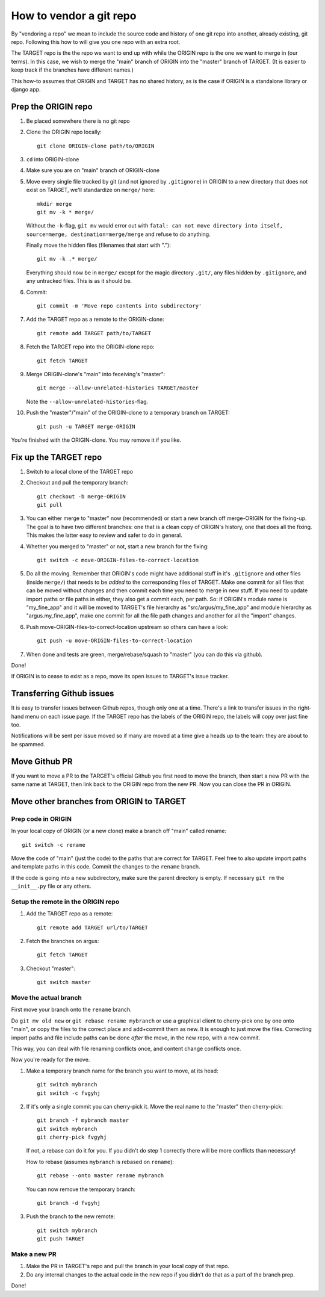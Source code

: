 ========================
How to vendor a git repo
========================

By "vendoring a repo" we mean to include the source code and history of one git
repo into another, already existing, git repo. Following this how to will give
you one repo with an extra root.

The TARGET repo is the the repo we want to end up with while the ORIGIN
repo is the one we want to merge in (our terms). In this case, we wish to merge
the "main" branch of ORIGIN into the "master" branch of TARGET. (It is easier
to keep track if the branches have different names.)

This how-to assumes that ORIGIN and TARGET has no shared history, as is
the case if ORIGIN is a standalone library or django app.

Prep the ORIGIN repo
====================

1. Be placed somewhere there is no git repo
2. Clone the ORIGIN repo locally::

        git clone ORIGIN-clone path/to/ORIGIN

3. ``cd`` into ORIGIN-clone
4. Make sure you are on "main" branch of ORIGIN-clone
5. Move every single file tracked by git (and not ignored by ``.gitignore``) in
   ORIGIN to a new directory that does not exist on TARGET, we'll standardize
   on ``merge/`` here::

        mkdir merge
        git mv -k * merge/

   Without the ``-k``-flag, ``git mv`` would error out with ``fatal: can not move
   directory into itself, source=merge, destination=merge/merge`` and refuse to
   do anything.

   Finally move the hidden files (filenames that start with ".")::

        git mv -k .* merge/

   Everything should now be in ``merge/`` except for the magic directory
   ``.git/``, any files hidden by ``.gitignore``, and any untracked files. This
   is as it should be.

6. Commit::

        git commit -m 'Move repo contents into subdirectory'

7. Add the TARGET repo as a remote to the ORIGIN-clone::

        git remote add TARGET path/to/TARGET

8. Fetch the TARGET repo into the ORIGIN-clone repo::

        git fetch TARGET

9. Merge ORIGIN-clone's "main" into feceiving's "master"::

        git merge --allow-unrelated-histories TARGET/master

   Note the ``--allow-unrelated-histories``-flag.

10. Push the "master"/"main" of the ORIGIN-clone to a temporary branch on
    TARGET::

        git push -u TARGET merge-ORIGIN

You're finished with the ORIGIN-clone. You may remove it if you like.

Fix up the TARGET repo
======================

1. Switch to a local clone of the TARGET repo
2. Checkout and pull the temporary branch::

        git checkout -b merge-ORIGIN
        git pull
3. You can either merge to "master" now (recommended) or start a new branch off
   merge-ORIGIN for the fixing-up. The goal is to have two different branches:
   one that is a clean copy of ORIGIN's history, one that does all the fixing.
   This makes the latter easy to review and safer to do in general.
4. Whether you merged to "master" or not, start a new branch for the fixing::

        git switch -c move-ORIGIN-files-to-correct-location

5. Do all the moving. Remember that ORIGIN's code might have additional stuff
   in it's ``.gitignore`` and other files (inside ``merge/``) that needs
   to be *added* to the corresponding files of TARGET. Make one commit for
   all files that can be moved without changes and then commit each time you
   need to merge in new stuff. If you need to update import paths or file paths
   in either, they also get a commit each, per path. So: if ORIGIN's module
   name is "my_fine_app" and it will be moved to TARGET's file hierarchy as
   "src/argus/my_fine_app" and module hierarchy as "argus.my_fine_app", make
   one commit for all the file path changes and another for all the "import"
   changes.
6. Push move-ORIGIN-files-to-correct-location upstream so others can have a look::

        git push -u move-ORIGIN-files-to-correct-location

7. When done and tests are green, merge/rebase/squash to "master" (you can do
   this via github).

Done!

If ORIGIN is to cease to exist as a repo, move its open issues to TARGET's
issue tracker.

Transferring Github issues
==========================

It is easy to transfer issues between Github repos, though only one at a time.
There's a link to transfer issues in the right-hand menu on each issue page. If
the TARGET repo has the labels of the ORIGIN repo, the labels will copy over
just fine too.

Notifications will be sent per issue moved so if many are moved at a time give
a heads up to the team: they are about to be spammed.


Move Github PR
==============

If you want to move a PR to the TARGET's official Github you first need to move
the branch, then start a new PR with the same name at TARGET, then link back to
the ORIGIN repo from the new PR. Now you can close the PR in ORIGIN.

Move other branches from ORIGIN to TARGET
=========================================

Prep code in ORIGIN
-------------------

In your local copy of ORIGIN (or a new clone) make a branch off "main" called rename::

        git switch -c rename

Move the code of "main" (just the code) to the paths that are correct for
TARGET. Feel free to also update import paths and template paths in this
code. Commit the changes to the ``rename`` branch.

If the code is going into a new subdirectory, make sure the parent directory is
empty. If necessary ``git rm`` the ``__init__.py`` file or any others.

Setup the remote in the ORIGIN repo
-----------------------------------

1. Add the TARGET repo as a remote::

        git remote add TARGET url/to/TARGET

2. Fetch the branches on argus::

        git fetch TARGET

3. Checkout "master"::

        git switch master

Move the actual branch
----------------------

First move your branch onto the ``rename`` branch.

Do ``git mv old new`` or ``git rebase rename mybranch`` or use a graphical
client to cherry-pick one by one onto "main", or copy the files to the correct
place and add+commit them as new. It is enough to just move the files.
Correcting import paths and file include paths can be done *after* the move, in
the new repo, with a new commit.

This way, you can deal with file renaming conflicts once, and content change
conflicts once.

Now you're ready for the move.

1. Make a temporary branch name for the branch you want to move, at its head::

        git switch mybranch
        git switch -c fvgyhj

2. If it's only a single commit you can cherry-pick it. Move the real name to
   the "master" then cherry-pick::

        git branch -f mybranch master
        git switch mybranch
        git cherry-pick fvgyhj

   If not, a rebase can do it for you. If you didn't do step 1 correctly there
   will be more conflicts than necessary!

   How to rebase (assumes ``mybranch`` is rebased on ``rename``)::

        git rebase --onto master rename mybranch

   You can now remove the temporary branch::

        git branch -d fvgyhj

3. Push the branch to the new remote::

        git switch mybranch
        git push TARGET

Make a new PR
-------------

1. Make the PR in TARGET's repo and pull the branch in your local copy of
   that repo.

2. Do any internal changes to the actual code in the new repo if you didn't do
   that as a part of the branch prep.

Done!
